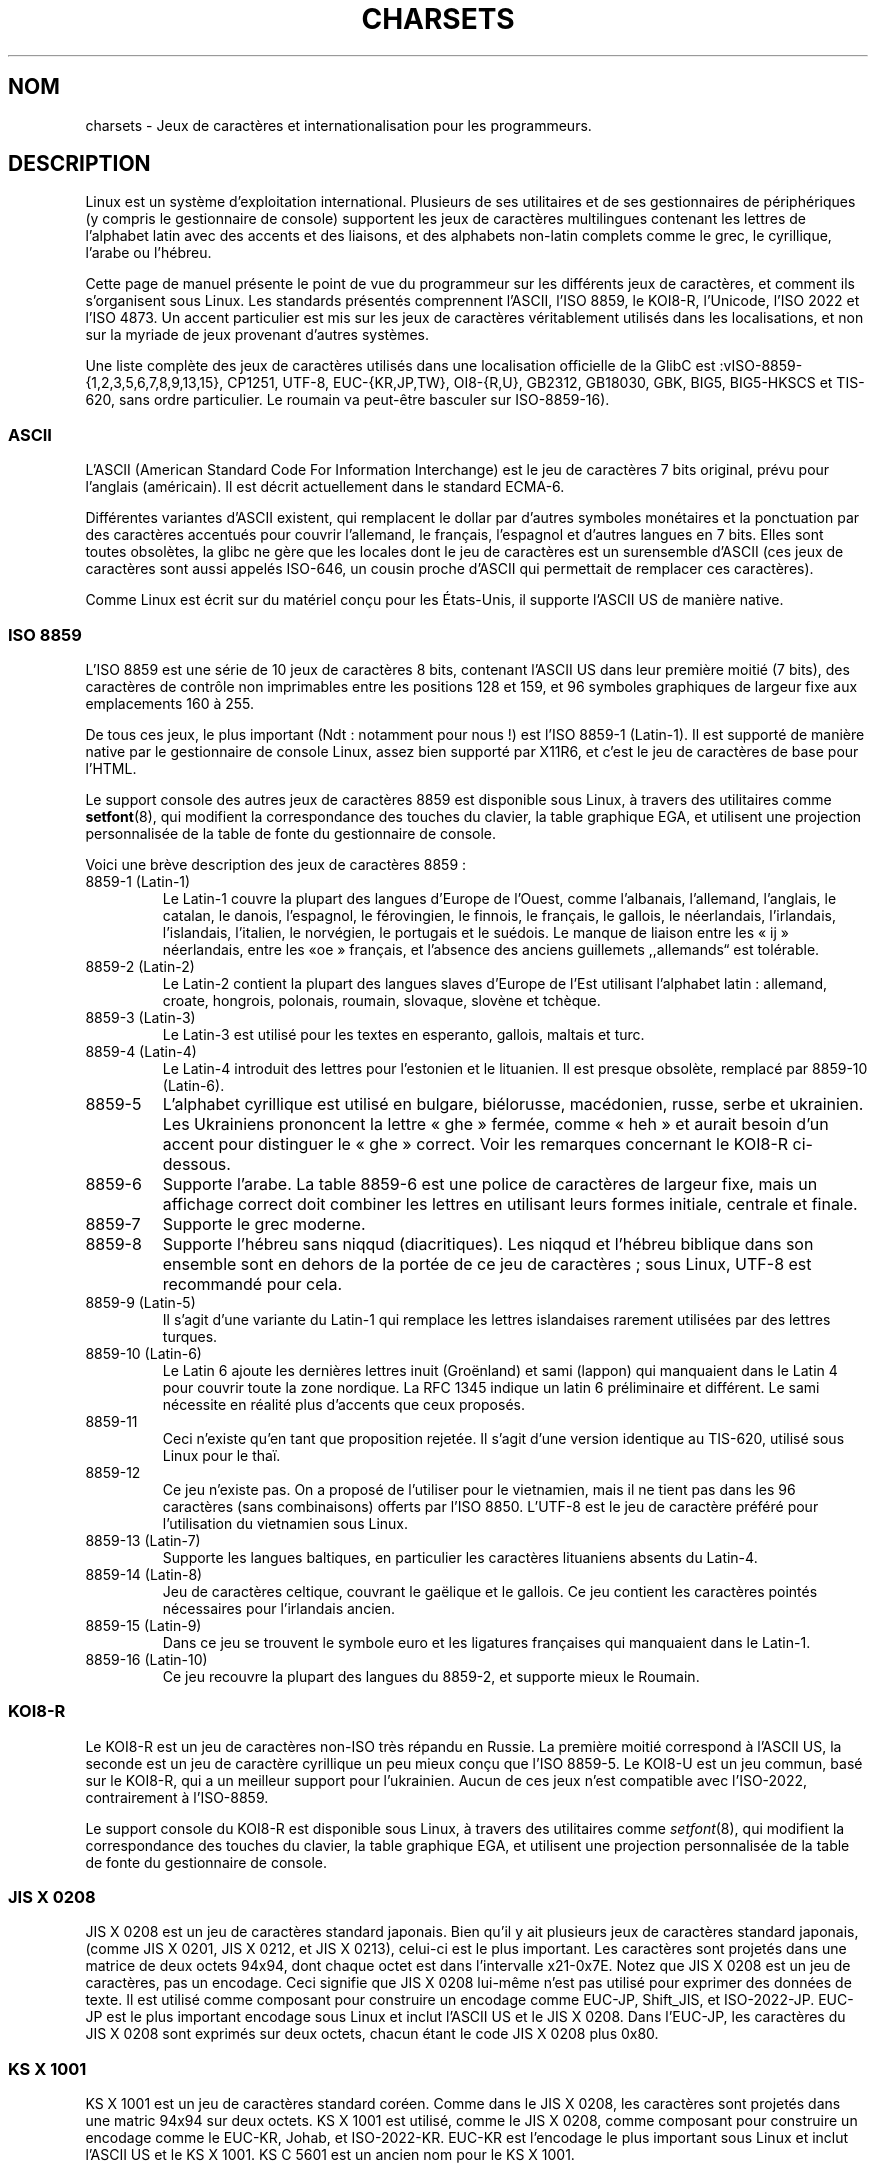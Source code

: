 .\" Copyright (c) 1996 Eric S. Raymond <esr@thyrsus.com>
.\"                and Andries Brouwer <aeb@cwi.nl>
.\"
.\" This is free documentation; you can redistribute it and/or
.\" modify it under the terms of the GNU General Public License as
.\" published by the Free Software Foundation; either version 2 of
.\" the License, or (at your option) any later version.
.\"
.\" This is combined from many sources, including notes by aeb and
.\" research by esr.  Portions derive from a writeup by Roman Czyborra.
.\"
.\" Last changed by David Starner <dstarner98@aasaa.ofe.org>.
.\"*******************************************************************
.\"
.\" This file was generated with po4a. Translate the source file.
.\"
.\"*******************************************************************
.TH CHARSETS 7 "3 juin 2008" Linux "Manuel du programmeur Linux"
.SH NOM
charsets \- Jeux de caractères et internationalisation pour les programmeurs.
.SH DESCRIPTION
Linux est un système d'exploitation international. Plusieurs de ses
utilitaires et de ses gestionnaires de périphériques (y compris le
gestionnaire de console) supportent les jeux de caractères multilingues
contenant les lettres de l'alphabet latin avec des accents et des liaisons,
et des alphabets non\-latin complets comme le grec, le cyrillique, l'arabe ou
l'hébreu.
.LP
Cette page de manuel présente le point de vue du programmeur sur les
différents jeux de caractères, et comment ils s'organisent sous Linux. Les
standards présentés comprennent l'ASCII, l'ISO 8859, le KOI8\-R, l'Unicode,
l'ISO 2022 et l'ISO 4873. Un accent particulier est mis sur les jeux de
caractères véritablement utilisés dans les localisations, et non sur la
myriade de jeux provenant d'autres systèmes.
.LP
Une liste complète des jeux de caractères utilisés dans une localisation
officielle de la GlibC est\ :vISO\-8859\-{1,2,3,5,6,7,8,9,13,15}, CP1251,
UTF\-8, EUC\-{KR,JP,TW}, OI8\-{R,U}, GB2312, GB18030, GBK, BIG5, BIG5\-HKSCS et
TIS\-620, sans ordre particulier. Le roumain va peut\-être basculer sur
ISO\-8859\-16).
.SS ASCII
L'ASCII (American Standard Code For Information Interchange) est le jeu de
caractères 7 bits original, prévu pour l'anglais (américain). Il est décrit
actuellement dans le standard ECMA\-6.
.LP
Différentes variantes d'ASCII existent, qui remplacent le dollar par
d'autres symboles monétaires et la ponctuation par des caractères accentués
pour couvrir l'allemand, le français, l'espagnol et d'autres langues en
7\ bits. Elles sont toutes obsolètes, la glibc ne gère que les locales dont
le jeu de caractères est un surensemble d'ASCII (ces jeux de caractères sont
aussi appelés ISO\-646, un cousin proche d'ASCII qui permettait de remplacer
ces caractères).
.LP
Comme Linux est écrit sur du matériel conçu pour les États\-Unis, il supporte
l'ASCII US de manière native.
.SS "ISO 8859"
L'ISO 8859 est une série de 10 jeux de caractères 8 bits, contenant l'ASCII
US dans leur première moitié (7 bits), des caractères de contrôle non
imprimables entre les positions 128 et 159, et 96 symboles graphiques de
largeur fixe aux emplacements 160 à 255.
.LP
De tous ces jeux, le plus important (Ndt\ : notamment pour nous\ !) est
l'ISO 8859\-1 (Latin\-1). Il est supporté de manière native par le
gestionnaire de console Linux, assez bien supporté par X11R6, et c'est le
jeu de caractères de base pour l'HTML.
.LP
.\" // some distributions still have the deprecated consolechars
Le support console des autres jeux de caractères 8859 est disponible sous
Linux, à travers des utilitaires comme \fBsetfont\fP(8), qui modifient la
correspondance des touches du clavier, la table graphique EGA, et utilisent
une projection personnalisée de la table de fonte du gestionnaire de
console.
.LP
Voici une brève description des jeux de caractères 8859\ :
.TP 
8859\-1 (Latin\-1)
Le Latin\-1 couvre la plupart des langues d'Europe de l'Ouest, comme
l'albanais, l'allemand, l'anglais, le catalan, le danois, l'espagnol, le
férovingien, le finnois, le français, le gallois, le néerlandais,
l'irlandais, l'islandais, l'italien, le norvégien, le portugais et le
suédois. Le manque de liaison entre les «\ ij\ » néerlandais, entre les «\
oe\ » français, et l'absence des anciens guillemets ,,allemands\*(lq est
tolérable.
.TP 
8859\-2 (Latin\-2)
Le Latin\-2 contient la plupart des langues slaves d'Europe de l'Est
utilisant l'alphabet latin\ : allemand, croate, hongrois, polonais, roumain,
slovaque, slovène et tchèque.
.TP 
8859\-3 (Latin\-3)
Le Latin\-3 est utilisé pour les textes en esperanto, gallois, maltais et
turc.
.TP 
8859\-4 (Latin\-4)
Le Latin\-4 introduit des lettres pour l'estonien et le lituanien. Il est
presque obsolète, remplacé par 8859\-10 (Latin\-6).
.TP 
8859\-5
L'alphabet cyrillique est utilisé en bulgare, biélorusse, macédonien, russe,
serbe et ukrainien. Les Ukrainiens prononcent la lettre «\ ghe\ » fermée,
comme «\ heh\ » et aurait besoin d'un accent pour distinguer le «\ ghe\ »
correct. Voir les remarques concernant le KOI8\-R ci\-dessous.
.TP 
8859\-6
Supporte l'arabe. La table 8859\-6 est une police de caractères de largeur
fixe, mais un affichage correct doit combiner les lettres en utilisant leurs
formes initiale, centrale et finale.
.TP 
8859\-7
Supporte le grec moderne.
.TP 
8859\-8
Supporte l'hébreu sans niqqud (diacritiques). Les niqqud et l'hébreu
biblique dans son ensemble sont en dehors de la portée de ce jeu de
caractères\ ; sous Linux, UTF\-8 est recommandé pour cela.
.TP 
8859\-9 (Latin\-5)
Il s'agit d'une variante du Latin\-1 qui remplace les lettres islandaises
rarement utilisées par des lettres turques.
.TP 
8859\-10 (Latin\-6)
Le Latin 6 ajoute les dernières lettres inuit (Groënland) et sami (lappon)
qui manquaient dans le Latin 4 pour couvrir toute la zone nordique. La RFC
1345 indique un latin 6 préliminaire et différent. Le sami nécessite en
réalité plus d'accents que ceux proposés.
.TP 
8859\-11
Ceci n'existe qu'en tant que proposition rejetée. Il s'agit d'une version
identique au TIS\-620, utilisé sous Linux pour le thaï.
.TP 
8859\-12
Ce jeu n'existe pas. On a proposé de l'utiliser pour le vietnamien, mais il
ne tient pas dans les 96 caractères (sans combinaisons) offerts par l'ISO
8850. L'UTF\-8 est le jeu de caractère préféré pour l'utilisation du
vietnamien sous Linux.
.TP 
8859\-13 (Latin\-7)
Supporte les langues baltiques, en particulier les caractères lituaniens
absents du Latin\-4.
.TP 
8859\-14 (Latin\-8)
Jeu de caractères celtique, couvrant le gaëlique et le gallois. Ce jeu
contient les caractères pointés nécessaires pour l'irlandais ancien.
.TP 
8859\-15 (Latin\-9)
Dans ce jeu se trouvent le symbole euro et les ligatures françaises qui
manquaient dans le Latin\-1.
.TP 
8859\-16 (Latin\-10)
Ce jeu recouvre la plupart des langues du 8859\-2, et supporte mieux le
Roumain.
.SS KOI8\-R
Le KOI8\-R est un jeu de caractères non\-ISO très répandu en Russie. La
première moitié correspond à l'ASCII US, la seconde est un jeu de caractère
cyrillique un peu mieux conçu que l'ISO 8859\-5. Le KOI8\-U est un jeu commun,
basé sur le KOI8\-R, qui a un meilleur support pour l'ukrainien. Aucun de ces
jeux n'est compatible avec l'ISO\-2022, contrairement à l'ISO\-8859.
.LP
.\" Thanks to Tomohiro KUBOTA for the following sections about
.\" national standards.
Le support console du KOI8\-R est disponible sous Linux, à travers des
utilitaires comme \fIsetfont\fP(8), qui modifient la correspondance des touches
du clavier, la table graphique EGA, et utilisent une projection
personnalisée de la table de fonte du gestionnaire de console.
.SS "JIS X 0208"
JIS X 0208 est un jeu de caractères standard japonais. Bien qu'il y ait
plusieurs jeux de caractères standard japonais, (comme JIS X 0201, JIS X
0212, et JIS X 0213), celui\-ci est le plus important. Les caractères sont
projetés dans une matrice de deux octets 94x94, dont chaque octet est dans
l'intervalle x21\-0x7E. Notez que JIS X 0208 est un jeu de caractères, pas un
encodage. Ceci signifie que JIS X 0208 lui\-même n'est pas utilisé pour
exprimer des données de texte. Il est utilisé comme composant pour
construire un encodage comme EUC\-JP, Shift_JIS, et ISO\-2022\-JP. EUC\-JP est
le plus important encodage sous Linux et inclut l'ASCII US et le JIS X
0208. Dans l'EUC\-JP, les caractères du JIS X 0208 sont exprimés sur deux
octets, chacun étant le code JIS X 0208 plus 0x80.
.SS "KS X 1001"
KS X 1001 est un jeu de caractères standard coréen. Comme dans le JIS X
0208, les caractères sont projetés dans une matric 94x94 sur deux octets. KS
X 1001 est utilisé, comme le JIS X 0208, comme composant pour construire un
encodage comme le EUC\-KR, Johab, et ISO\-2022\-KR. EUC\-KR est l'encodage le
plus important sous Linux et inclut l'ASCII US et le KS X 1001. KS C 5601
est un ancien nom pour le KS X 1001.
.SS "GB 2312"
GB 2312 est le principal jeu de caractères chinois, utilisé pour exprimer le
chinois simplifié. Comme avec le JIS X 0208, les caractères sont projetés
dans une matrice 94x94 sur deux octets pour construire l'EUC\-CN. Celui\-ci
est l'encodage le plus important sous Linux et inclut l'ASCII US et le GB
2312. Notez que l'EUC\-CN est souvent appelé GB, GB 2312 ou CN\-GB.
.SS Big5
Big5 est un jeu de caractères populaire à Taïwan pour exprimer le chinois
traditionnel (Big5 est à la fois un jeu de caractères et un encodage). C'est
un surensemble de l'ASCII. Les caractères non ASCII sont exprimés sur deux
octets. Les octets 0xA1\-0xFE sont utilisés en préambule pour les caractères
de deux octets. Le Big5 et son extension sont largement utilisés à Taiwan et
Hong\-Kong. Il n'est pas compatible ISO 2022.
.SS "TIS 620"
Le TIS 620 est un jeu de caractère standard thaï, et un surensemble de
l'ASCII US. Comme la série des ISO 8859, les caractères thaïs sont projetés
dans l'intervalle 0xA1\-0xFE. Le TIS 620 est le seul jeu de caractères
couramment utilisé sous Linux, hormis l'UTF\-8, avec des caractères combinés.
.SS UNICODE
L'Unicode (ISO 10646) est un standard destiné à représenter sans ambiguïté
tous les signes écrits de toutes les langues humaines connues. La structure
de l'Unicode offre 21 bits pour chaque caractère. Comme les ordinateurs
n'ont pas d'entiers avec 21 bits, l'encodage Unicode interne est sur 32
bits, et en externe sur des séries d'entiers 16 bits (UTF\-16) (qui ne
nécessite deux entiers 16 bits que pour des caractères rares) ou une série
d'octets 8 bits (UTF\-8). Des informations supplémentaires sur l'Unicode sont
disponibles sur <http://www.unicode.org>.
.LP
Linux représente l'Unicode en utilisant le format de transfert sur 8 bits
(UTF\-8). L'UTF\-8 est un codage à longueur variable. Il utilise un octet pour
coder 7 bits, 2 octets pour 11 bits, 3 octets pour 16 bits, 4 octets pour 21
bits, 5 octets pour 26 bits, 6 octets pour 31 bits.
.LP
Représentons par 0,1,x des bits à 0, à 1, ou quelconque. Un octet 0xxxxxxx
correspond à l'Unicode 00000000 0xxxxxxx qui indique le même symbole que
l'ASCII 0xxxxxxx. Ainsi, ASCII n'est pas modifié par UTF\-8, et les gens
utilisant uniquement l'ASCII ne remarqueront aucun changement\ : ni dans le
codage, ni dans les tailles de fichiers.
.LP
Un octet 110xxxxx représente le début d'un code sur 2 octets, et 110xxxxx
10yyyyyy est assemblé en 00000xxx xxyyyyyy. Un octet 1110xxxx correspond au
début d'un code sur 3 octets, et 1110xxxx 10yyyyyy 10zzzzzz sont assemblés
en xxxxyyyy yyzzzzzz. Quand l'UTF\-8 est utilisé pour coder les 31 bits de
l'ISO 10646 cette progression continue jusqu'à des codes sur 6 octets.
.LP
Pour les utilisateurs de l'ISO\-8859\-1, ceci signifie que les caractères avec
le bit de poids fort à 1 sont désormais codés sur deux octets. Ceci tend à
allonger les fichiers de texte ordinaires de 1 à 2 pour cent ([NDT] Dans
quelle langue ? Il y a plus d'un à deux pour cent de caractères accentués en
français\ !). Il n'y a pas de problèmes de conversion néanmoins, car les
symboles Unicode correspondant aux caractères ISO\-8859\-1 conservent les
mêmes valeurs (étendues avec 8 bits à zéro en tête). Pour les utilisateurs
japonais, ceci signifie que les codes sur 16 bits couramment employés
prendront désormais 3 octets, et que les tables de transcodage devront être
étendues. D'ailleurs de nombreux japonais préfèrent le standard ISO 2022.
.LP
Remarquez que l'UTF\-8 se synchronise automatiquement\ : 10xxxxxx est le
corps ou la fin d'un code, et tout autre octet est un début de code. Notez
également que les octets ASCII dans un flux UTF\-8 ne peuvent que représenter
les caractères ASCII correspondants. En particulier il n'y a pas de
caractères nuls ('\(rs0') ou '/' faisant partie d'un code plus grand.
.LP
Comme l'ASCII, et en particulier NUL et «\ /\ », ne sont pas modifiés, le
noyau ne remarque pas que l'UTF\-8 est utilisé. Il n'a pas à se préoccuper de
la signification des octets qu'il manipule.
.LP
La gestion des flux de données Unicode est généralement effectuée à travers
des tables de «\ sous\-fontes\ » correspondant à un sous\-ensemble des
caractères Unicode. En interne, le noyau utilise l'Unicode pour décrire les
sous\-fontes chargées en mémoire vidéo. Ceci signifie qu'en mode UTF\-8, on
peut utiliser le jeu de caractères japonais avec 512 symboles différents. Ce
n'est pas assez pour le japonais, le chinois ou le coréen, mais c'est
généralement suffisant pour toutes les autres utilisations.
.LP
À l'heure actuelle, le pilote de la console ne permet pas d'utiliser les
caractères combinants. Les langages Thai, Sioux, et tout autre nécessitant
des caractères combinants ne peut pas être utilisé sur la console.
.SS "ISO 2022 et ISO 4873"
Les standards ISO 2022 et 4873 décrivent un modèle de contrôle des fontes
basé sur le fonctionnement du VT100. Ce modèle est (partiellement) supporté
par le noyau Linux et \fBxterm\fP(1). Il est assez populaire au Japon et en
Corée.
.LP
Il existe 4 jeux de caractères graphiques, nommés G0, G1, G2 et G3, l'un
d'entre eux est utilisé comme jeu de caractères en cours pour les codes avec
le bit de poids fort à 0 (par défaut G0), et un autre est utilisé pour les
codes avec le bit de poids fort à 1 (initialement G1). Chaque ensemble
dispose de 94 ou 96 caractères, et est constitué de caractères sur 7
bits. Ce modèle utilise soit les codes 040\-0177 (041\-0176) soit les codes
0240\-0377 (0241\-0376). G0 a toujours une taille de 94 caractères et utilise
les codes 041\-0176.
.LP
Le basculement entre les jeux de caractères est effectué à travers les
séquences \fB^N\fP (SO ou LS1), \fB^O\fP (SI ou LS0), ESC n (LS2), ESC o (LS3),
ESC N (SS2), ESC O (SS3), ESC ~ (LS1R), ESC } (LS2R), ESC | (LS3R). La
fonction LS\fIn\fP réclame le jeu G\fIn\fP pour les codes dont le bit de poids
fort est à zéro. La fonction S\fIn\fP demande le jeu G\fIn\fP pour les codes dont
le bit de poids fort est à un. La fonction SS\fIn\fP réclame le jeu G\fIn\fP
(\fIn\fP=2 ou 3) pour le caractère suivant uniquement (quelle que soit la
valeur du bit de poids fort).
.LP
Un jeu de 94 caractères est désigné comme jeu G\fIn\fP par une séquence ESC (
xx (pour G0), ESC ) xx (pour G1), ESC * xx (pour G2), ESC + xx (pour G3), où
xx est un symbole, ou une paire de symboles du standard ISO 2375
International Register of Coded Character Sets. Par exemple, ESC ( @
sélectionne le jeu ISO 646 en tant que G0, ESC ( A sélectionne le jeu
standard UK (avec la livre sterling à la place du dièse), ESC ( B
sélectionne l'ASCII, ESC ( M sélectionne un jeu de caractères africain, ESC
( ! A sélectionne les caractères cubains, etc.
.LP
Un jeu de 96 caractères est désigné comme jeu G\fIn\fP par une séquence ESC \-
xx (pour G1), ESC . xx (pour G2) ou ESC / xx (pour G3). Par exemple, ESC \- G
sélectionne l'alphabet hébreu comme G1.
.LP
Un jeu de caractères multioctets est désigné comme jeu G\fIn\fP par une
séquence ESC $ xx ou ESC $ ( xx (pour G0), ESC $ ) xx (pour G1), ESC $ * xx
(pour G2), ESC $ + xx (pour G3). Par exemple, ESC $ ( C sélectionne les
caractères coréens pour le jeu G0. Le jeu de caractères japonais sélectionné
par ESC $ B dispose d'une version plus récente sélectionnée par ESC & @ ESC
$ B.
.LP
L'ISO 4873 réclame une utilisation précise des jeux de caractères, dans
laquelle G0 est fixé (toujours l'ASCII), ainsi seuls G1, G2 et G3 peuvent
être invoqués pour les codes avec un bit de poids fort à 1. En particulier,
\fB^N\fP et \fB^O\fP ne sont plus utilisés, ESC ( xx peut seulement être utilisé
avec xx=B, et ESC ) xx, ESC * xx, ESC + xx sont équivalents à ESC \- xx, ESC
\&. xx, ESC / xx, respectivement.
.SH "VOIR AUSSI"
\fBconsole\fP(4), \fBconsole_codes\fP(4), \fBconsole_ioctl\fP(4), \fBascii\fP(7),
\fBiso_8859\-1\fP(7), \fBunicode\fP(7), \fButf\-8\fP(7)
.SH COLOPHON
Cette page fait partie de la publication 3.23 du projet \fIman\-pages\fP
Linux. Une description du projet et des instructions pour signaler des
anomalies peuvent être trouvées à l'adresse
<URL:http://www.kernel.org/doc/man\-pages/>.
.SH TRADUCTION
Depuis 2010, cette traduction est maintenue à l'aide de l'outil
po4a <URL:http://po4a.alioth.debian.org/> par l'équipe de
traduction francophone au sein du projet perkamon
<URL:http://alioth.debian.org/projects/perkamon/>.
.PP
Christophe Blaess <URL:http://www.blaess.fr/christophe/> (1996-2003),
Alain Portal <URL:http://manpagesfr.free.fr/> (2003-2006).
Julien Cristau et l'équipe francophone de traduction de Debian\ (2006-2009).
.PP
Veuillez signaler toute erreur de traduction en écrivant à
<perkamon\-l10n\-fr@lists.alioth.debian.org>.
.PP
Vous pouvez toujours avoir accès à la version anglaise de ce document en
utilisant la commande
«\ \fBLC_ALL=C\ man\fR \fI<section>\fR\ \fI<page_de_man>\fR\ ».

